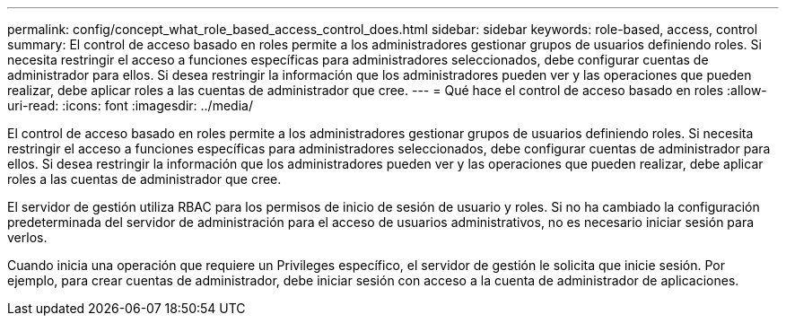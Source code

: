 ---
permalink: config/concept_what_role_based_access_control_does.html 
sidebar: sidebar 
keywords: role-based, access, control 
summary: El control de acceso basado en roles permite a los administradores gestionar grupos de usuarios definiendo roles. Si necesita restringir el acceso a funciones específicas para administradores seleccionados, debe configurar cuentas de administrador para ellos. Si desea restringir la información que los administradores pueden ver y las operaciones que pueden realizar, debe aplicar roles a las cuentas de administrador que cree. 
---
= Qué hace el control de acceso basado en roles
:allow-uri-read: 
:icons: font
:imagesdir: ../media/


[role="lead"]
El control de acceso basado en roles permite a los administradores gestionar grupos de usuarios definiendo roles. Si necesita restringir el acceso a funciones específicas para administradores seleccionados, debe configurar cuentas de administrador para ellos. Si desea restringir la información que los administradores pueden ver y las operaciones que pueden realizar, debe aplicar roles a las cuentas de administrador que cree.

El servidor de gestión utiliza RBAC para los permisos de inicio de sesión de usuario y roles. Si no ha cambiado la configuración predeterminada del servidor de administración para el acceso de usuarios administrativos, no es necesario iniciar sesión para verlos.

Cuando inicia una operación que requiere un Privileges específico, el servidor de gestión le solicita que inicie sesión. Por ejemplo, para crear cuentas de administrador, debe iniciar sesión con acceso a la cuenta de administrador de aplicaciones.
